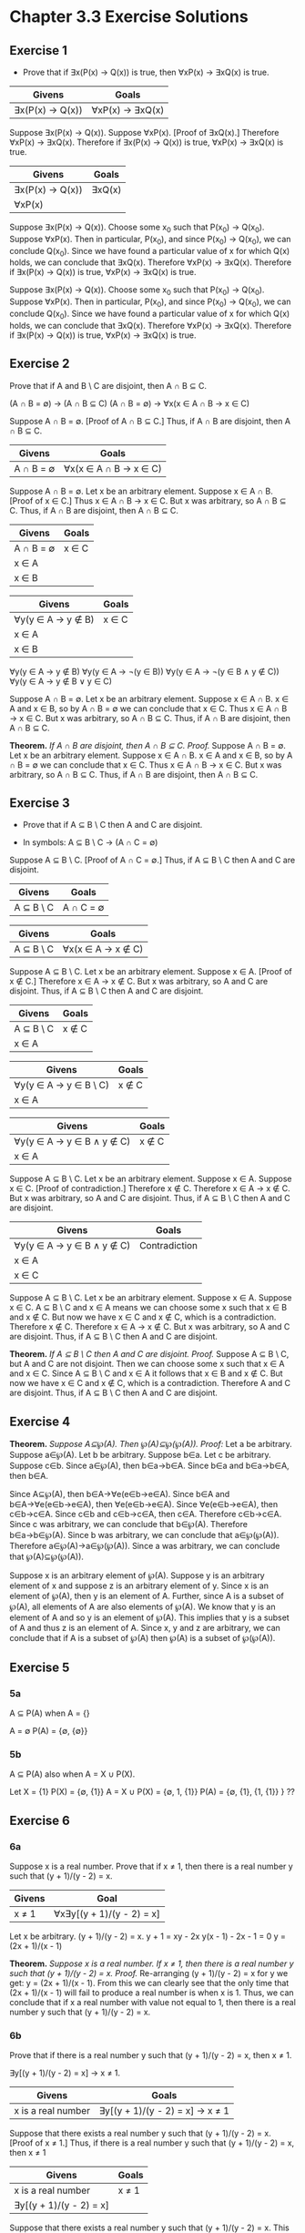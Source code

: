 * Chapter 3.3 Exercise Solutions

** Exercise 1

- Prove that if ∃x(P(x) → Q(x)) is true, then ∀xP(x) → ∃xQ(x) is true.

| Givens          | Goals           |
|-----------------+-----------------|
| ∃x(P(x) → Q(x)) | ∀xP(x) → ∃xQ(x) |

Suppose ∃x(P(x) → Q(x)).
  Suppose ∀xP(x).
    [Proof of ∃xQ(x).]
  Therefore ∀xP(x) → ∃xQ(x).
Therefore if ∃x(P(x) → Q(x)) is true, ∀xP(x) → ∃xQ(x) is true.

| Givens          | Goals  |
|-----------------+--------|
| ∃x(P(x) → Q(x)) | ∃xQ(x) |
| ∀xP(x)          |        |

Suppose ∃x(P(x) → Q(x)).
  Choose some x_0 such that P(x_0) → Q(x_0).
  Suppose ∀xP(x).
    Then in particular, P(x_0), and since P(x_0) → Q(x_0), we can conclude Q(x_0).
    Since we have found a particular value of x for which Q(x) holds, we can
    conclude that ∃xQ(x).
  Therefore ∀xP(x) → ∃xQ(x).
Therefore if ∃x(P(x) → Q(x)) is true, ∀xP(x) → ∃xQ(x) is true.

Suppose ∃x(P(x) → Q(x)). Choose some x_0 such that P(x_0) → Q(x_0). Suppose ∀xP(x).
Then in particular, P(x_0), and since P(x_0) → Q(x_0), we can conclude Q(x_0). Since
we have found a particular value of x for which Q(x) holds, we can conclude that
∃xQ(x). Therefore ∀xP(x) → ∃xQ(x). Therefore if ∃x(P(x) → Q(x)) is true, ∀xP(x)
→ ∃xQ(x) is true.

** Exercise 2
Prove that if A and B \ C are disjoint, then A ∩ B ⊆ C.

(A ∩ B\C = ∅) → (A ∩ B ⊆ C)
(A ∩ B\C = ∅) → ∀x(x ∈ A ∩ B → x ∈ C)

Suppose A ∩ B\C = ∅.
  [Proof of A ∩ B ⊆ C.]
Thus, if A ∩ B\C are disjoint, then A ∩ B ⊆ C.

| Givens      | Goals                 |
|-------------+-----------------------|
| A ∩ B\C = ∅ | ∀x(x ∈ A ∩ B → x ∈ C) |

Suppose A ∩ B\C = ∅.
  Let x be an arbitrary element.
  Suppose x ∈ A ∩ B.
    [Proof of x ∈ C.]
  Thus x ∈ A ∩ B → x ∈ C.
  But x was arbitrary, so A ∩ B ⊆ C.
Thus, if A ∩ B\C are disjoint, then A ∩ B ⊆ C.

| Givens      | Goals |
|-------------+-------|
| A ∩ B\C = ∅ | x ∈ C |
| x ∈ A       |       |
| x ∈ B       |       |

| Givens              | Goals |
|---------------------+-------|
| ∀y(y ∈ A → y ∉ B\C) | x ∈ C |
| x ∈ A               |       |
| x ∈ B               |       |

∀y(y ∈ A → y ∉ B\C) 
∀y(y ∈ A → ¬(y ∈ B\C))
∀y(y ∈ A → ¬(y ∈ B ∧ y ∉ C))
∀y(y ∈ A → y ∉ B ∨ y ∈ C)


Suppose A ∩ B\C = ∅.
  Let x be an arbitrary element.
  Suppose x ∈ A ∩ B.
    x ∈ A and x ∈ B, so by A ∩ B\C = ∅ we can conclude that x ∈ C.
  Thus x ∈ A ∩ B → x ∈ C.
  But x was arbitrary, so A ∩ B ⊆ C.
Thus, if A ∩ B\C are disjoint, then A ∩ B ⊆ C.

*Theorem.* /If A ∩ B\C are disjoint, then A ∩ B ⊆ C./
/Proof./ Suppose A ∩ B\C = ∅. Let x be an arbitrary element. Suppose x ∈ A ∩ B.
x ∈ A and x ∈ B, so by A ∩ B\C = ∅ we can conclude that x ∈ C. Thus 
x ∈ A ∩ B → x ∈ C. But x was arbitrary, so A ∩ B ⊆ C. Thus, if A ∩ B\C are
disjoint, then A ∩ B ⊆ C.

** Exercise 3
- Prove that if A ⊆ B \ C then A and C are disjoint.

- In symbols: A ⊆ B \ C → (A ∩ C = ∅)

Suppose A ⊆ B \ C.
  [Proof of A ∩ C = ∅.]
Thus, if A ⊆ B \ C then A and C are disjoint.

| Givens    | Goals     |
|-----------+-----------|
| A ⊆ B \ C | A ∩ C = ∅ |

| Givens    | Goals             |
|-----------+-------------------|
| A ⊆ B \ C | ∀x(x ∈ A → x ∉ C) |

Suppose A ⊆ B \ C.
  Let x be an arbitrary element.
  Suppose x ∈ A.
    [Proof of x ∉ C.]
  Therefore x ∈ A → x ∉ C.
  But x was arbitrary, so A and C are disjoint.
Thus, if A ⊆ B \ C then A and C are disjoint.

| Givens    | Goals |
|-----------+-------|
| A ⊆ B \ C | x ∉ C |
| x ∈ A     |       |

| Givens                | Goals |
|-----------------------+-------|
| ∀y(y ∈ A → y ∈ B \ C) | x ∉ C |
| x ∈ A                 |       |

| Givens                    | Goals |
|---------------------------+-------|
| ∀y(y ∈ A → y ∈ B ∧ y ∉ C) | x ∉ C |
| x ∈ A                     |       |

Suppose A ⊆ B \ C.
  Let x be an arbitrary element.
  Suppose x ∈ A.
    Suppose x ∈ C.
      [Proof of contradiction.]
    Therefore x ∉ C.
  Therefore x ∈ A → x ∉ C.
  But x was arbitrary, so A and C are disjoint.
Thus, if A ⊆ B \ C then A and C are disjoint.

| Givens                    | Goals         |
|---------------------------+---------------|
| ∀y(y ∈ A → y ∈ B ∧ y ∉ C) | Contradiction |
| x ∈ A                     |               |
| x ∈ C                     |               |


Suppose A ⊆ B \ C.
  Let x be an arbitrary element.
  Suppose x ∈ A.
    Suppose x ∈ C.
      A ⊆ B \ C and x ∈ A means we can choose some x such that x ∈ B and x ∉ C.
      But now we have x ∈ C and x ∉ C, which is a contradiction.
    Therefore x ∉ C.
  Therefore x ∈ A → x ∉ C.
  But x was arbitrary, so A and C are disjoint.
Thus, if A ⊆ B \ C then A and C are disjoint.

*Theorem.* /If A ⊆ B \ C then A and C are disjoint./
/Proof./ Suppose A ⊆ B \ C, but A and C are not disjoint. Then we can choose
some x such that x ∈ A and x ∈ C. Since A ⊆ B \ C and x ∈ A it follows that 
x ∈ B and x ∉ C. But now we have x ∈ C and x ∉ C, which is a contradiction.
Therefore A and C are disjoint. Thus, if A ⊆ B \ C then A and C are disjoint.

** Exercise 4
*Theorem.* /Suppose A⊆℘(A). Then ℘(A)⊆℘(℘(A))./
/Proof:/
Let a be arbitrary.
Suppose a∈℘(A).
Let b be arbitrary.
Suppose b∈a.
Let c be arbitrary.
Suppose c∈b.
Since a∈℘(A), then b∈a→b∈A.
Since b∈a and b∈a→b∈A, then b∈A.

Since A⊆℘(A), then b∈A→∀e(e∈b→e∈A).
Since b∈A and b∈A→∀e(e∈b→e∈A), then ∀e(e∈b→e∈A).
Since ∀e(e∈b→e∈A), then c∈b→c∈A.
Since c∈b and c∈b→c∈A, then c∈A.
Therefore c∈b→c∈A.
Since c was arbitrary, we can conclude that b∈℘(A).
Therefore b∈a→b∈℘(A).
Since b was arbitrary, we can conclude that a∈℘(℘(A)).
Therefore a∈℘(A)→a∈℘(℘(A)).
Since a was arbitrary, we can conclude that ℘(A)⊆℘(℘(A)).

Suppose x is an arbitrary element of ℘(A). Suppose y is an arbitrary element of
x and suppose z is an arbitrary element of y. Since x is an element of ℘(A),
then y is an element of A. Further, since A is a subset of ℘(A), all elements of
A are also elements of ℘(A). We know that y is an element of A and so y is an
element of ℘(A). This implies that y is a subset of A and thus z is an element
of A. Since x, y and z are arbitrary, we can conclude that if A is a subset of
℘(A) then ℘(A) is a subset of ℘(℘(A)).

** Exercise 5
*** 5a
A ⊆ P(A) when A = {}

A = ∅
P(A) = {∅, {∅}}

*** 5b
A ⊆ P(A) also when A = X ∪ P(X).

Let X = {1}
P(X) = {∅, {1}}
A = X ∪ P(X) = {∅, 1, {1}}
P(A) = {∅, {1}, {1, {1}} }
??

** Exercise 6
*** 6a
Suppose x is a real number. Prove that if x ≠ 1, then there is a real number y
such that (y + 1)/(y - 2) = x.

| Givens | Goal                      |
|--------+---------------------------|
| x ≠ 1  | ∀x∃y[(y + 1)/(y - 2) = x] |

Let x be arbitrary.
(y + 1)/(y - 2) = x.
y + 1 = xy - 2x
y(x - 1) - 2x - 1 = 0
y = (2x + 1)/(x - 1)


*Theorem.* /Suppose x is a real number. If x ≠ 1, then there is a real number y
such that (y + 1)/(y - 2) = x./
/Proof./ Re-arranging (y + 1)/(y - 2) = x for y we get: y = (2x + 1)/(x - 1).
From this we can clearly see that the only time that (2x + 1)/(x - 1) will fail
to produce a real number is when x is 1. Thus, we can conclude that if x a real
number with value not equal to 1, then there is a real number y such that 
(y + 1)/(y - 2) = x.

*** 6b
Prove that if there is a real number y such that (y + 1)/(y - 2) = x, then 
x ≠ 1.

∃y[(y + 1)/(y - 2) = x] → x ≠ 1.

| Givens             | Goals                           |
|--------------------+---------------------------------|
| x is a real number | ∃y[(y + 1)/(y - 2) = x] → x ≠ 1 |

Suppose that there exists a real number y such that (y + 1)/(y - 2) = x.
  [Proof of x ≠ 1.]
Thus, if there is a real number y such that (y + 1)/(y - 2) = x, then 
x ≠ 1

| Givens                  | Goals |
|-------------------------+-------|
| x is a real number      | x ≠ 1 |
| ∃y[(y + 1)/(y - 2) = x] |       |

Suppose that there exists a real number y such that (y + 1)/(y - 2) = x.
  This means we know there exists some arbitrary value a that satisfies 
  (a + 1)/(a - 2) = x.
  [Proof of x ≠ 1.]
Thus, if there is a real number y such that (y + 1)/(y - 2) = x, then 
x ≠ 1

| Givens                  | Goals |
|-------------------------+-------|
| x is a real number      | x ≠ 1 |
| ∃y[(y + 1)/(y - 2) = x] |       |
| (a + 1)/(a - 2) = x     |       |

Suppose that there exists a real number y such that (y + 1)/(y - 2) = x.
  This means we know there exists some arbitrary value a that satisfies 
  (a + 1)/(a - 2) = x.
  Suppose x = 1.
    This means that (a + 1)/(a - 2) = 1 and a + 1 = a - 2, or 1 = -2.
    This contradicts our assumption that a satisfies (a + 1)/(a - 2) = x.
  Thus x ≠ 1.
Thus, if there is a real number y such that (y + 1)/(y - 2) = x, then 
x ≠ 1

*Theorem.* If there is a real number y such that (y + 1)/(y - 2) = x, then 
x ≠ 1.
/Proof./ Suppose that there exists a real number y such that 
(y + 1)/(y - 2) = x. This means we know there exists some arbitrary value a that
satisfies (a + 1)/(a - 2) = x. If we suppose that x = 1. This means that 
(a + 1)/(a - 2) = 1 and a + 1 = a - 2, or 1 = -2. This contradicts our
supposition that a satisfies (a + 1)/(a - 2) = x. Thus x ≠ 1. Thus, if there is
a real number y such that (y + 1)/(y - 2) = x, then x ≠ 1.

** Exercise 7
Prove that for every real number x, if x > 2 then there is a real number y such
that y + 1/y = x.

∀x(x > 2 → ∃y(y + 1/y = x)).

| Given              | Goals                       |
|--------------------+-----------------------------|
| x is a real number | ∀x(x > 2 → ∃y(y + 1/y = x)) |

Let x be arbitrary and suppose x > 2.
  [Proof of ∃y(y + 1/y = x).]
Since x was arbitrary, we can conclude that for every real number x, if x > 2
then there is a real number y such that y + 1/y = x.

| Given              | Goals           |
|--------------------+-----------------|
| x is a real number | ∃y(y + 1/y = x) |
| x > 2              |                 |

y^2/y + 1/y = x
(y^2 + 1)/y = x
(y^2 + 1) = xy
y^2 - xy + 1 = 0
y = [-x ± √(x^2 - 4)]/2
So if x > 2, there is a real number such that y + 1/y = x.

Let x be arbitrary and suppose x > 2.
  By the quadratic formula, we find that y = [-x ± √(x^2 - 4)]/2 satisfies 
  the formula y + 1/y = x and is defined since x^2 - 4 > 0. Thus, if x > 2,
  ∃y(y + 1/y = x).
Since x was arbitrary, we can conclude that for every real number x, if x > 2
then there is a real number y such that y + 1/y = x.

*Theorem.* For every real number x, if x > 2 then there is a real number y such
that y + 1/y = x.
/Proof./ Let x be arbitrary and suppose x > 2. y = [-x ± √(x^2 - 4)]/2 satisfies
the formula y + 1/y = x and is defined since x^2 - 4 > 0. Since x was arbitrary,
we can conclude that for every real number x, if x > 2 then there is a real
number y such that y + 1/y = x.

** Exercise 8

| Given | Goals  |
|-------+--------|
| A ∈ F | A ⊆ ∪F |

| Given | Goals              |
|-------+--------------------|
| A ∈ F | ∀a(a ∈ A → a ∈ ∪F) |

| Given | Goals              |
|-------+--------------------|
| A ∈ F | ∀a(a ∈ A → a ∈ ∪F) |

*Theorem.* if F is a family of sets and A ∈ F, then A ⊆ ∪F.
/Proof./ Suppose a is an arbitrary element of A. Because A is an element of F
and a is an element of A, a is also an element of ∪F. Since a is arbitrary, we
can conclude that if F is a family of sets and A ∈ F, then A ⊆ ∪F.

** Exercise 9
Prove that if F is a family of sets and A ∈ F, then ∩F ⊆ A.

| Given | Goals  |
|-------+--------|
| A ∈ F | ∩F ⊆ A |

| Given | Goals              |
|-------+--------------------|
| A ∈ F | ∀x(x ∈ ∩F → x ∈ A) |

Suppose x is an arbitrary element of ∩F.
  [Proof of x ∈ A.]
Because x is arbitrary, we can conclude that ∩F is a subset of A.

| Given  | Goals |
|--------+-------|
| A ∈ F  | x ∈ A |
| x ∈ ∩F |       |

| Given             | Goals |
|-------------------+-------|
| A ∈ F             | x ∈ A |
| ∀B(B ∈ F → x ∈ B) |       |

Suppose x is an arbitrary element of ∩F.
  x ∈ ∩F and A ∈ F implies x ∈ A.
Because x is arbitrary, we can conclude that ∩F is a subset of A.

*Theorem.* If F is a family of sets and A ∈ F, then ∩F ⊆ A.
/Proof./ Suppose x is an arbitrary element of ∩F. This implies that x is an
element of any set that is an element of F. A is such a set and thus x is an
element of A. Because x is arbitrary, we can conclude that ∩F is a subset of A.

** Exercise 10
Suppose that F is a nonempty family of sets, B is a set, and ∀A ∈ F(B ⊆ A).
Prove that B ⊆ ∩F.

| Given         | Goals  |
|---------------+--------|
| F ≠ ∅         | B ⊆ ∩F |
| ∀A ∈ F(B ⊆ A) |        |

| Given         | Goals              |
|---------------+--------------------|
| F ≠ ∅         | ∀x(x ∈ B → x ∈ ∩F) |
| ∀A ∈ F(B ⊆ A) |                    |

Suppose x is an arbitrary element of B.
  [Proof of x ∈ ∩F.]
Because x is arbitrary, we can conclude that B ⊆ ∩F.

| Given         | Goals  |
|---------------+--------|
| F ≠ ∅         | x ∈ ∩F |
| ∀A ∈ F(B ⊆ A) |        |
| x ∈ B         |        |

| Given             | Goals             |
|-------------------+-------------------|
| F ≠ ∅             | ∀W(W ∈ F → x ∈ W) |
| ∀A(A ∈ F → B ⊆ A) |                   |
| x ∈ B             |                   |

Suppose x is an arbitrary element of B.
  Suppose W is an arbitrary set of F.
    [Proof of x ∈ W.]
  Because W was arbitrary, we can conclude that x ∈ ∩F.
Because x was arbitrary, we can conclude that B ⊆ ∩F.

| Given             | Goals |
|-------------------+-------|
| F ≠ ∅             | x ∈ W |
| ∀A(A ∈ F → B ⊆ A) |       |
| x ∈ B             |       |
| W ∈ F             |       |

Suppose x is an arbitrary element of B.
  Suppose W is an arbitrary set of F.
    ∀A(A ∈ F → B ⊆ A) and W ∈ F imply B ⊆ W.
    B ⊆ W that ∀y(y ∈ B → y ∈ W).
    ∀y(y ∈ B → y ∈ W) and x ∈ B implies x ∈ W.
  Because W was arbitrary, we can conclude that x ∈ ∩F.
Because x was arbitrary, we can conclude that B ⊆ ∩F.

*Theorem*. Suppose that F is a nonempty family of sets, B is a set, and 
∀A ∈ F(B ⊆ A), then B ⊆ ∩F.
/Proof./ Suppose x is an arbitrary element of B. Suppose W is an arbitrary set
of F. ∀A ∈ F(B ⊆ A) and W ∈ F implies that B is a subset of W. Because x is an
element of B, this implies that x is also an element of W. Because W was
arbitrary, we can conclude that x ∈ ∩F. Because x was arbitrary, we can conclude
that B ⊆ ∩F. Thus, if F is a nonempty family of sets, B is a set, and 
∀A ∈ F(B ⊆ A), then B ⊆ ∩F.

** Exercise 11
Suppose that F is a family of sets. Prove that if ∅ ∈ F, then ∩F = ∅.

| Given | Goals  |
|-------+--------|
| ∅ ∈ F | ∩F = ∅ |

| Given | Goals      |
|-------+------------|
| ∅ ∈ F | ∀x(x ∉ ∩F) |

Assume x is an arbitrary element.
  [Proof of x ∉ ∩F.]
Because x was arbitrary we can conclude that ∩F = ∅.

| Given | Goals  |
|-------+--------|
| ∅ ∈ F | x ∉ ∩F |

| Given | Goals  |
|-------+--------|
| ∅ ∈ F | ¬(x ∈ ∩F) |

| Given | Goals                |
|-------+----------------------|
| ∅ ∈ F | ¬(∀A(A ∈ F → x ∈ A)) |
|       |                      |

| Given | Goals                |
|-------+----------------------|
| ∅ ∈ F | ¬(∀A(A ∈ F → x ∈ A)) |

| Given | Goals                |
|-------+----------------------|
| ∅ ∈ F | ¬(∀A(A ∉ F ∨ x ∈ A)) |

| Given | Goals             |
|-------+-------------------|
| ∅ ∈ F | ∃A(A ∈ F ∧ x ∉ A) |

Assume x is an arbitrary element.
  Let A = ∅.
  [Proof of x ∉ ∩F.]
Because x was arbitrary we can conclude that ∩F = ∅.

| Given | Goals         |
|-------+---------------|
| ∅ ∈ F | ∅ ∈ F ∧ x ∉ ∅ |

∩F = ∅ implies that ∀x(x ∉ ∩F).
Assume x is an arbitrary element.
  x ∉ ∩F implies ∃A(A ∈ F ∧ x ∉ A).
  Let A = ∅, this implies ∅ ∈ F ∧ x ∉ ∅.
  ∅ ∈ F and x ∉ ∅ both hold for arbitrary x.
Because x was arbitrary we can conclude that ∩F = ∅.

*Theorem.* Suppose that F is a family of sets. If ∅ ∈ F, then ∩F = ∅.
/Proof./ ∩F = ∅ implies that ∀x(x ∉ ∩F). Assume x is an arbitrary element. 
x ∉ ∩F implies ∃A(A ∈ F ∧ x ∉ A). Let A = ∅, this implies ∅ ∈ F ∧ x ∉ ∅, which
both hold for arbitrary x. Thus we can conclude x ∉ ∩F. Because x was arbitrary
we can conclude that ∩F = ∅.
